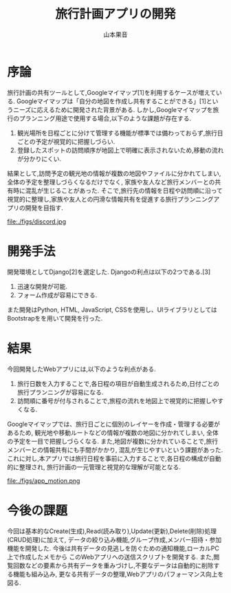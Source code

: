 #+TITLE: 旅行計画アプリの開発
#+ID: 37022463
#+AUTHOR: 山本果音
#+LANGUAGE: jp
#+OPTIONS: ^:{}
#+LATEX_HEADER:\renewcommand{\bibname}


* 序論
旅行計画の共有ツールとして,Googleマイマップ[1]を利用するケースが増えている.
Googleマイマップは「自分の地図を作成し共有することができる」[1]というニーズに応えるために開発された背景がある.
しかし,Googleマイマップを旅行のプランニング用途で使用する場合,以下のような課題が存在する.
1. 観光場所を日程ごとに分けて管理する機能が標準では備わっておらず,旅行日ごとの予定が視覚的に把握しづらい.
2. 登録したスポットの訪問順序が地図上で明確に表示されないため,移動の流れが分かりにくい.
結果として,訪問予定の観光地の情報が複数の地図やファイルに分かれてしまい, 全体の予定を整理しづらくなるだけでなく,
家族や友人など旅行メンバーとの共有時に混乱が生じることがあった.
そこで,旅行先の情報を日程や訪問順に沿って視覚的に整理し,家族や友人との円滑な情報共有を促進する旅行プランニングアプリの開発を目指す.



#+CAPTION: Googleマイマップでスケジュールを組んだ時の画面.
#+name: discord_demerit
#+attr_latex: :width 7cm
file:./figs/discord.jpg


* 開発手法
開発環境としてDjango[2]を選定した.
Djangoの利点は以下の2つである.[3]
1. 迅速な開発が可能.
2. フォーム作成が容易にできる. 
また開発はPython, HTML, JavaScript, CSSを使用し、UIライブラリとしてはBootstrapをを用いて開発を行った.


* 結果
今回開発したWebアプリには,以下のような利点がある.
1. 旅行日数を入力することで,各日程の項目が自動生成されるため,日付ごとの旅行プランニングが容易になる.
2. 訪問順に番号が付与されることで,旅程の流れを地図上で視覚的に把握しやすくなる.
Googleマイマップでは、旅行日ごとに個別のレイヤーを作成・管理する必要があるため, 観光地や移動ルートなどの情報が複数の地図に分かれてしまい,
全体の予定を一目で把握しづらくなる. また,地図が複数に分かれていることで,旅行メンバーとの情報共有にも手間がかかり,
混乱が生じやすいという課題があった.
これに対し,本アプリでは旅行日程を事前に入力することで,各日程の構成が自動的に整理され,
旅行計画の一元管理と視覚的な理解が可能となる.

#+CAPTION: 参照したい日付に保存されたデータを参照する一連の動作.
#+name: groups_calendar
#+attr_latex: :width 10cm
file:./figs/app_motion.png


* 今後の課題
今回は基本的なCreate(生成),Read(読み取り),Update(更新),Delete(削除)処理(CRUD処理)に加えて,
データの絞り込み機能,グループ作成,メンバー招待・参加機能を開発した.
今後は共有データの見逃しを防ぐための通知機能,ローカルPC上で作成したメモから
このWebアプリへの送信スクリプトを開発する.
また,閲覧回数などの要素から共有データを重みづけし,不要なデータは自動的に削除する機能も組み込み,
更なる共有データの整理,Webアプリのパフォーマンス向上を図る.


\small\setlength\baselineskip{10pt}
\begin{thebibliography}{9}

\bibitem{Google My Maps} Google マイマップ,\url{https://www.google.co.jp/intl/ja/maps/about/mymaps/}.
\bibitem{Django}Djangoドキュメント,\url{https://docs.djangoproject.com/ja/5.1/topics/}.
\bibitem{Django}Djangoの概要 ,\url{https://docs.djangoproject.com/ja/5.1/intro/overview/}.
\end{thebibliography}

